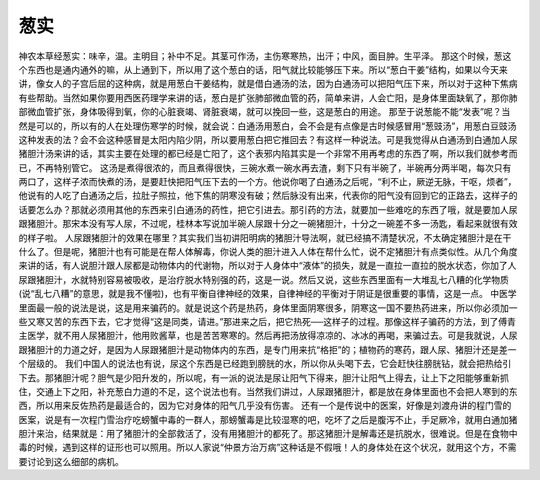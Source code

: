 葱实
======

神农本草经葱实：味辛，温。主明目；补中不足。其茎可作汤，主伤寒寒热，出汗；中风，面目肿。生平泽。
那这个时候，葱这个东西也是通内通外的嘛，从上通到下，所以用了这个葱白的话，阳气就比较能够压下来。所以“葱白干姜”结构，如果以今天来讲，像女人的子宫后屈的这种病，就是用葱白干姜结构，就是借白通汤的法，因为白通汤可以把阳气压下来，所以对于这种下焦病有些帮助。当然如果你要用西医药理学来讲的话，葱白是扩张肺部微血管的药，简单来讲，人会亡阳，是身体里面缺氧了，那你肺部微血管扩张，身体吸得到氧，你的心脏衰竭、肾脏衰竭，就可以挽回一些，这是葱白的用途。
那至于说葱能不能“发表”呢？当然是可以的，所以有的人在处理伤寒学的时候，就会说：白通汤用葱白，会不会是有点像是古时候感冒用“葱豉汤”，用葱白豆豉汤这种发表的法？会不会这种感冒是太阳内陷少阴，所以要用葱白把它推回去？有这样一种说法。可是我觉得从白通汤到白通加人尿猪胆汁汤来讲的话，其实主要在处理的都已经是亡阳了，这个表邪内陷其实是一个非常不用再考虑的东西了啊，所以我们就参考而已，不再特别管它。
这汤是煮得很浓的，而且煮得很快，三碗水煮一碗水再去渣，剩下只有半碗了，半碗再分两半喝，每次只有两口了，这样子浓而快煮的汤，是要赶快把阳气压下去的一个方。他说你喝了白通汤之后呢，“利不止，厥逆无脉，干呕，烦者”，他说有的人吃了白通汤之后，拉肚子照拉，他下焦的阴寒没有破；然后脉没有出来，代表你的阳气没有回到它的正路去，这样子的话要怎么办？那就必须用其他的东西来引白通汤的药性，把它引进去。那引药的方法，就要加一些难吃的东西了哦，就是要加人尿跟猪胆汁。那宋本没有写人尿，不过呢，桂林本写说加半碗人尿跟十分之一碗猪胆汁，十分之一碗差不多一汤匙，看起来就很有效的样子啦。
人尿跟猪胆汁的效果在哪里？其实我们当初讲阳明病的猪胆汁导法啊，就已经搞不清楚状况，不太确定猪胆汁是在干什么了。但是呢，猪胆汁也有可能是在帮人体解毒，你说人类的胆汁进入人体在帮什么忙，说不定猪胆汁有点类似性。从几个角度来讲的话，有人说胆汁跟人尿都是动物体内的代谢物，所以对于人身体中“液体”的损失，就是一直拉一直拉的脱水状态，你加了人尿跟猪胆汁，水就特别容易被吸收，是治疗脱水特别强的药，这是一说。然后又说，这些东西里面有一大堆乱七八糟的化学物质(说“乱七八糟”的意思，就是我不懂啦)，也有平衡自律神经的效果，自律神经的平衡对于阴证是很重要的事情，这是一点。
中医学里面最一般的说法是说，这是用来骗药的。就是说这个药是热药，身体里面阴寒很多，阴寒这一国不要热药进来，所以你必须加一些又寒又苦的东西下去，它才觉得“这是同类，请进。”那进来之后，把它热死──这样子的过程。那像这样子骗药的方法，到了傅青主医学，就不用人尿猪胆汁，他用败酱草，也是苦苦寒寒的。然后再把汤放得凉凉的、冰冰的再喝，来骗过去。可是我就说，人尿跟猪胆汁的力道之好，是因为人尿跟猪胆汁是动物体内的东西，是专门用来抗“格拒”的；植物药的寒药，跟人尿、猪胆汁还是差一个层级的。
我们中国人的说法也有说，尿这个东西是已经跑到膀胱的水，所以你从头喝下去，它会赶快往膀胱钻，就会把热给引下去。那猪胆汁呢？胆气是少阳升发的，所以呢，有一派的说法是尿让阳气下得来，胆汁让阳气上得去，让上下之阳能够重新抓住，交通上下之阳，补充葱白力道的不足，这个说法也有。当然我们讲过，人尿跟猪胆汁，都是放在身体里面也不会把人寒到的东西，所以用来反佐热药是最适合的，因为它对身体的阳气几乎没有伤害。
还有一个是传说中的医案，好像是刘渡舟讲的程门雪的医案，说是有一次程门雪治疗吃螃蟹中毒的一群人，那螃蟹毒是比较湿寒的吧，吃坏了之后是腹泻不止，手足厥冷，就用白通加猪胆汁来治，结果就是：用了猪胆汁的全部救活了，没有用猪胆汁的都死了。那这猪胆汁是解毒还是抗脱水，很难说。但是在食物中毒的时候，遇到这样的证形也可以照用。所以人家说“仲景方治万病”这种话是不假哦！人的身体处在这个状况，就用这个方，不需要讨论到这么细部的病机。
